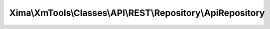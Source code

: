 ------------------------------------------------------------
Xima\\XmTools\\Classes\\API\\REST\\Repository\\ApiRepository
------------------------------------------------------------

.. php:namespace: Xima\\XmTools\\Classes\\API\\REST\\Repository

.. php:class:: ApiRepository

    Abstract class for extbase repositories to retrieve data through a REST API.
    The name of the inheriting repository class will be used for creating the API URL and instantiating model classes. This behaviour can be changed by overriding the function getApiTarget().

    .. php:attr:: extensionManager

        protected \Xima\XmTools\Classes\Typo3\Extension\ExtensionManager

    .. php:attr:: connector

        protected \Xima\XmTools\Classes\API\REST\Connector

        The connector class.

    .. php:attr:: typo3Services

        protected \Xima\XmTools\Classes\Typo3\Services

        The xm_tools facade.

    .. php:attr:: apiKey

        protected

    .. php:attr:: apiUrl

        protected

    .. php:attr:: apiSchema

        protected

    .. php:attr:: apiRouteFindById

        protected

    .. php:attr:: apiRouteFindByQuery

        protected

    .. php:attr:: apiRouteCreate

        protected

    .. php:attr:: apiRouteUpdate

        protected

    .. php:attr:: lastReponse

        protected

    .. php:method:: initializeObject()

        Retrieves the calling extension through the package name of the inheriting
        repository class. Configures the repository with the extensions' settings.

    .. php:method:: findByUid($id)

        Find an entity by id.

        :param $id:
        :returns: \Xima\XmTools\Classes\API\REST\Model\AbstractEntity|array The model class or array with the given id.

    .. php:method:: findAll()

        findAll.

        :returns: Array of model objects according the repository class name, if existing, otherwise array of arrays. Indexed by id.

    .. php:method:: findAllByQuery(Xima\XmTools\Classes\Typo3\Query\QueryInterface $query)

        Find all entities filtered by a
        \Xima\XmTools\Classes\Typo3\Query\QueryInterface.

        :type $query: Xima\XmTools\Classes\Typo3\Query\QueryInterface
        :param $query: The filter object.
        :returns: Array of model objects

    .. php:method:: createQuery()

        Create a Xima\XmTools\Classes\API\REST\Query object. Overrides TYPO3
        default behavivour.

        :returns: \Xima\XmTools\Classes\API\REST\Query

    .. php:method:: buildUrl($route, $params = array())

        Builds the URL to API. The API schema must be definedin the TYPO3 constant
        editor to something like:
        -[Api-URL]/[Api-Key][Api-Route]
        -[Api-URL][Api-Route]?[Api-Key]
        -...

        :param $route:
        :param $params:
        :returns: string

    .. php:method:: getApiTarget()

    .. php:method:: persist(Xima\XmTools\Classes\API\REST\Model\AbstractEntity $entity)

        :type $entity: Xima\XmTools\Classes\API\REST\Model\AbstractEntity
        :param $entity:

    .. php:method:: getApiKey()

    .. php:method:: setApiKey($apiKey)

        :param $apiKey:

    .. php:method:: getApiUrl()

    .. php:method:: setApiUrl($apiUrl)

        :param $apiUrl:

    .. php:method:: getApiSchema()

    .. php:method:: setApiSchema($apiSchema)

        :param $apiSchema:

    .. php:method:: getApiRouteFindById()

    .. php:method:: setApiRouteFindById($apiRouteFindById)

        :param $apiRouteFindById:

    .. php:method:: getApiRouteFindByQuery()

    .. php:method:: setApiRouteFindByQuery($apiRouteFindByQuery)

        :param $apiRouteFindByQuery:

    .. php:method:: getObjectType()

        To make it compatible with Typo3.

    .. php:method:: getLastReponse()

    .. php:method:: setLastReponse($lastReponse)

        :param $lastReponse:

    .. php:method:: getApiRouteCreate()

    .. php:method:: setApiRouteCreate($apiRouteCreate)

        :param $apiRouteCreate:

    .. php:method:: getApiRouteUpdate()

    .. php:method:: setApiRouteUpdate($apiRouteUpdate)

        :param $apiRouteUpdate:

    .. php:method:: findBy($criteria, $orderBy = null, $limit = null, $offset = null)

        Finds entities by a set of criteria.

        :param $criteria:
        :type $orderBy: array|null
        :param $orderBy:
        :param $limit:
        :param $offset:
        :returns: array The objects.
